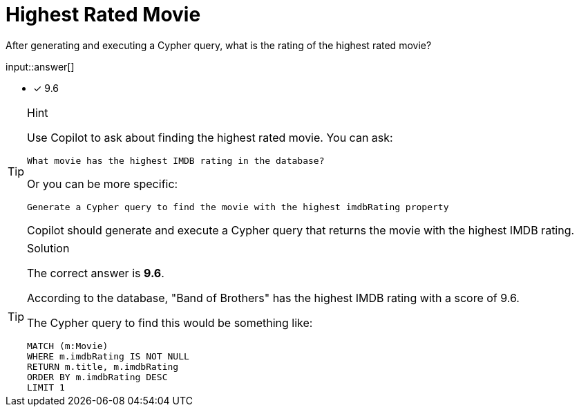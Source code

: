 [.question.freetext]
= Highest Rated Movie

After generating and executing a Cypher query, what is the rating of the highest rated movie?

input::answer[]

* [x] 9.6

[TIP,role=hint]
.Hint
====
Use Copilot to ask about finding the highest rated movie. You can ask:

[source]
----
What movie has the highest IMDB rating in the database?
----

Or you can be more specific:

[source]
----
Generate a Cypher query to find the movie with the highest imdbRating property
----

Copilot should generate and execute a Cypher query that returns the movie with the highest IMDB rating.
====

[TIP,role=solution]
.Solution
====
The correct answer is **9.6**.

According to the database, "Band of Brothers" has the highest IMDB rating with a score of 9.6.

The Cypher query to find this would be something like:

[source,cypher]
----
MATCH (m:Movie) 
WHERE m.imdbRating IS NOT NULL 
RETURN m.title, m.imdbRating 
ORDER BY m.imdbRating DESC 
LIMIT 1
----
==== 